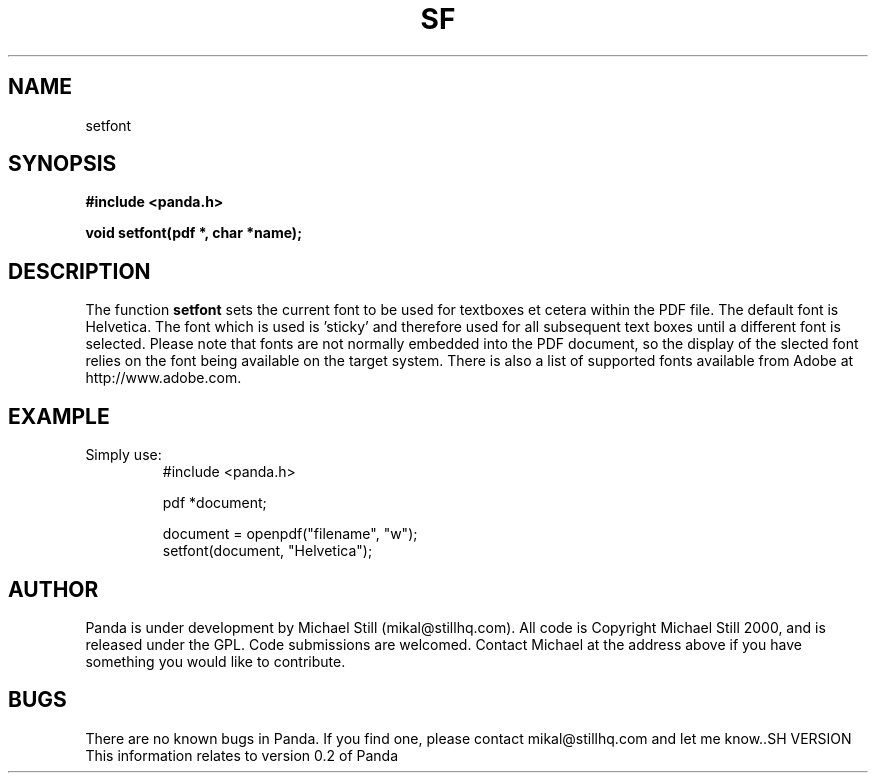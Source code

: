 .\" Copyright (c) 2000 Michael Still (mikal@stillhq.com)
.\"
.\" This is free documentation; you can redistribute it and/or
.\" modify it under the terms of the GNU General Public License as
.\" published by the Free Software Foundation; either version 2 of
.\" the License, or (at your option) any later version.
.\"
.\" The GNU General Public License's references to "object code"
.\" and "executables" are to be interpreted as the output of any
.\" document formatting or typesetting system, including
.\" intermediate and printed output.
.\"
.\" This manual is distributed in the hope that it will be useful,
.\" but WITHOUT ANY WARRANTY; without even the implied warranty of
.\" MERCHANTABILITY or FITNESS FOR A PARTICULAR PURPOSE.  See the
.\" GNU General Public License for more details.
.\"
.\" You should have received a copy of the GNU General Public
.\" License along with this manual; if not, write to the Free
.\" Software Foundation, Inc., 59 Temple Place, Suite 330, Boston, MA 02111,
.\" USA.
.TH SF 3 "15 July 2000" "Panda PDF Generator" "Panda PDF Generator Programmer's Manual"
.SH NAME
setfont
.SH SYNOPSIS
.B #include <panda.h>
.sp
.BI "void setfont(pdf *, char *name);"
.SH DESCRIPTION
The function
.B setfont
sets the current font to be used for textboxes et cetera within the PDF file. The default font is Helvetica. The font which is used is 'sticky' and therefore used for all subsequent text boxes until a different font is selected. Please note that fonts are not normally embedded into the PDF document, so the display of the slected font relies on the font being available on the target system. There is also a list of supported fonts available from Adobe at http://www.adobe.com.
.SH EXAMPLE
.br
Simply use:
.RS
.nf
#include <panda.h>

pdf *document;

document = openpdf("filename", "w");
setfont(document, "Helvetica");
.fi
.RE
.SH AUTHOR
.br
Panda is under development by Michael Still (mikal@stillhq.com). All code is Copyright Michael Still 2000, and is released under the GPL. Code submissions are welcomed. Contact Michael at the address above if you have something you would like to contribute.
.SH BUGS
.br
There are no known bugs in Panda. If you find one, please contact mikal@stillhq.com and let me know..SH VERSION
.br
This information relates to version 0.2 of Panda
